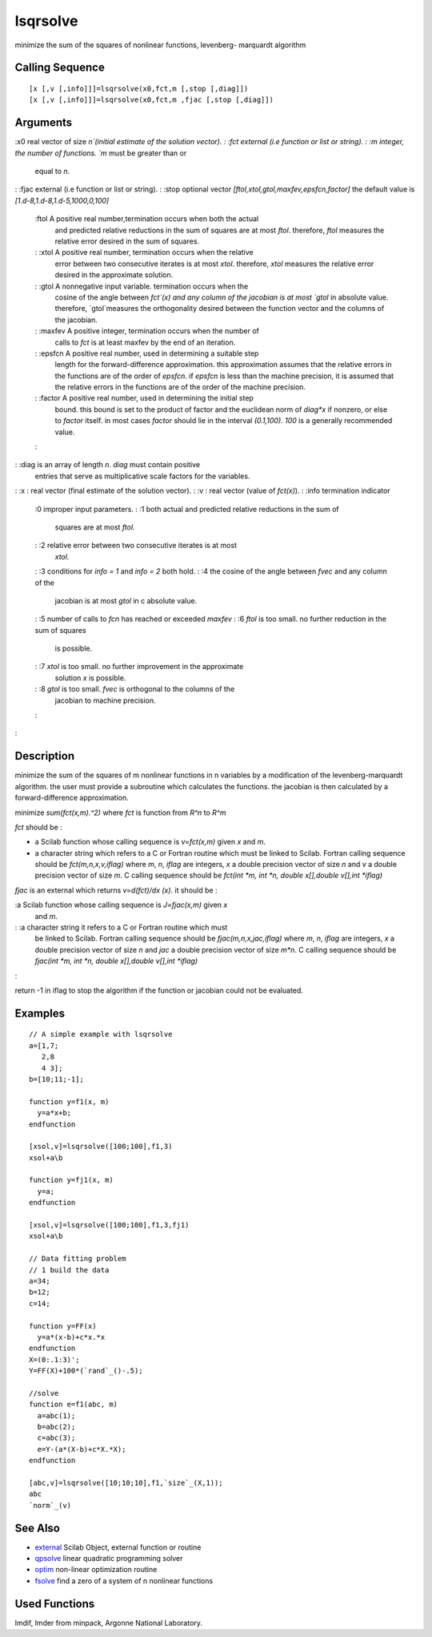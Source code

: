 


lsqrsolve
=========

minimize the sum of the squares of nonlinear functions, levenberg-
marquardt algorithm



Calling Sequence
~~~~~~~~~~~~~~~~


::

    [x [,v [,info]]]=lsqrsolve(x0,fct,m [,stop [,diag]])
    [x [,v [,info]]]=lsqrsolve(x0,fct,m ,fjac [,stop [,diag]])




Arguments
~~~~~~~~~

:x0 real vector of size `n`(initial estimate of the solution vector).
: :fct external (i.e function or list or string).
: :m integer, the number of functions. `m` must be greater than or
  equal to `n`.
: :fjac external (i.e function or list or string).
: :stop optional vector `[ftol,xtol,gtol,maxfev,epsfcn,factor]` the
default value is `[1.d-8,1.d-8,1.d-5,1000,0,100]`
    :ftol A positive real number,termination occurs when both the actual
      and predicted relative reductions in the sum of squares are at most
      `ftol`. therefore, `ftol` measures the relative error desired in the
      sum of squares.
    : :xtol A positive real number, termination occurs when the relative
      error between two consecutive iterates is at most `xtol`. therefore,
      `xtol` measures the relative error desired in the approximate
      solution.
    : :gtol A nonnegative input variable. termination occurs when the
      cosine of the angle between `fct`(x) and any column of the jacobian is
      at most `gtol` in absolute value. therefore, `gtol`measures the
      orthogonality desired between the function vector and the columns of
      the jacobian.
    : :maxfev A positive integer, termination occurs when the number of
      calls to `fct` is at least maxfev by the end of an iteration.
    : :epsfcn A positive real number, used in determining a suitable step
      length for the forward-difference approximation. this approximation
      assumes that the relative errors in the functions are of the order of
      `epsfcn`. if `epsfcn` is less than the machine precision, it is
      assumed that the relative errors in the functions are of the order of
      the machine precision.
    : :factor A positive real number, used in determining the initial step
      bound. this bound is set to the product of factor and the euclidean
      norm of `diag*x` if nonzero, or else to `factor` itself. in most cases
      `factor` should lie in the interval `(0.1,100)`. `100` is a generally
      recommended value.
    :

: :diag is an array of length `n`. `diag` must contain positive
  entries that serve as multiplicative scale factors for the variables.
: :x : real vector (final estimate of the solution vector).
: :v : real vector (value of `fct(x)`).
: :info termination indicator
    :0 improper input parameters.
    : :1 both actual and predicted relative reductions in the sum of
      squares are at most `ftol`.
    : :2 relative error between two consecutive iterates is at most
      `xtol`.
    : :3 conditions for `info = 1` and `info = 2` both hold.
    : :4 the cosine of the angle between `fvec` and any column of the
      jacobian is at most `gtol` in c absolute value.
    : :5 number of calls to `fcn` has reached or exceeded `maxfev`
    : :6 `ftol` is too small. no further reduction in the sum of squares
      is possible.
    : :7 `xtol` is too small. no further improvement in the approximate
      solution `x` is possible.
    : :8 `gtol` is too small. `fvec` is orthogonal to the columns of the
      jacobian to machine precision.
    :

:



Description
~~~~~~~~~~~

minimize the sum of the squares of m nonlinear functions in n
variables by a modification of the levenberg-marquardt algorithm. the
user must provide a subroutine which calculates the functions. the
jacobian is then calculated by a forward-difference approximation.

minimize `sum(fct(x,m).^2)` where `fct` is function from `R^n` to
`R^m`

`fct` should be :


+ a Scilab function whose calling sequence is `v=fct(x,m)` given `x`
  and `m`.
+ a character string which refers to a C or Fortran routine which must
  be linked to Scilab. Fortran calling sequence should be
  `fct(m,n,x,v,iflag)` where `m`, `n`, `iflag` are integers, `x` a
  double precision vector of size `n` and `v` a double precision vector
  of size `m`. C calling sequence should be `fct(int *m, int *n, double
  x[],double v[],int *iflag)`


`fjac` is an external which returns `v=d(fct)/dx (x)`. it should be :

:a Scilab function whose calling sequence is `J=fjac(x,m)` given `x`
  and `m`.
: :a character string it refers to a C or Fortran routine which must
  be linked to Scilab. Fortran calling sequence should be
  `fjac(m,n,x,jac,iflag)` where `m`, `n`, `iflag` are integers, `x` a
  double precision vector of size `n` and `jac` a double precision
  vector of size `m*n`. C calling sequence should be `fjac(int *m, int
  *n, double x[],double v[],int *iflag)`
:

return -1 in iflag to stop the algorithm if the function or jacobian
could not be evaluated.



Examples
~~~~~~~~


::

    // A simple example with lsqrsolve 
    a=[1,7;
       2,8
       4 3];
    b=[10;11;-1];
    
    function y=f1(x, m)
      y=a*x+b;
    endfunction
    
    [xsol,v]=lsqrsolve([100;100],f1,3)
    xsol+a\b
    
    function y=fj1(x, m)
      y=a;
    endfunction
    
    [xsol,v]=lsqrsolve([100;100],f1,3,fj1)
    xsol+a\b
    
    // Data fitting problem
    // 1 build the data
    a=34;
    b=12;
    c=14;
    
    function y=FF(x)
      y=a*(x-b)+c*x.*x
    endfunction
    X=(0:.1:3)';
    Y=FF(X)+100*(`rand`_()-.5);
    
    //solve
    function e=f1(abc, m)
      a=abc(1);
      b=abc(2);
      c=abc(3);
      e=Y-(a*(X-b)+c*X.*X);
    endfunction
    
    [abc,v]=lsqrsolve([10;10;10],f1,`size`_(X,1));
    abc
    `norm`_(v)




See Also
~~~~~~~~


+ `external`_ Scilab Object, external function or routine
+ `qpsolve`_ linear quadratic programming solver
+ `optim`_ non-linear optimization routine
+ `fsolve`_ find a zero of a system of n nonlinear functions




Used Functions
~~~~~~~~~~~~~~

lmdif, lmder from minpack, Argonne National Laboratory.

.. _fsolve: fsolve.html
.. _optim: optim.html
.. _qpsolve: qpsolve.html
.. _external: external.html


